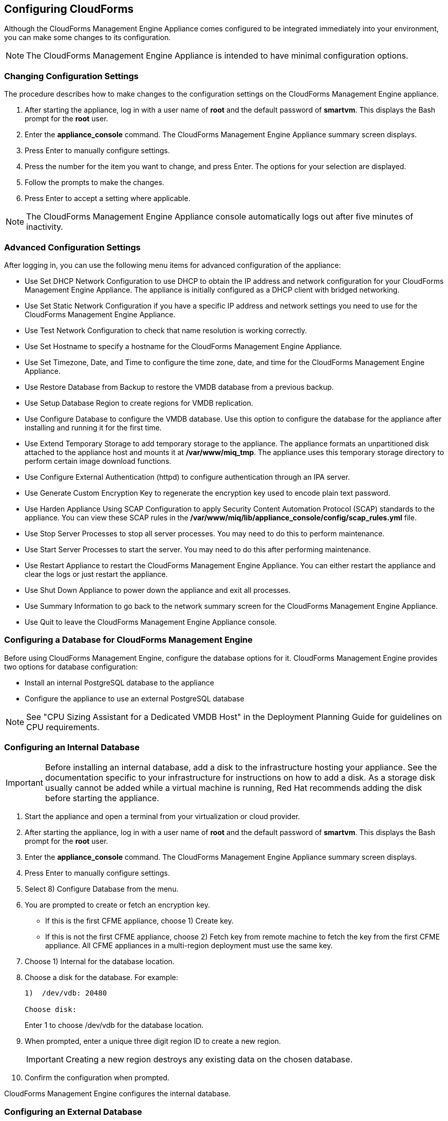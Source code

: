 [[Configuring-cloudforms]]
== Configuring CloudForms

Although the CloudForms Management Engine Appliance comes configured to be integrated immediately into your environment, you can make some changes to its configuration.

[NOTE]
=======
The CloudForms Management Engine Appliance is intended to have minimal configuration options.
=======

=== Changing Configuration Settings

The procedure describes how to make changes to the configuration settings on the CloudForms Management Engine appliance.

. After starting the appliance, log in with a user name of **root** and the default password of **smartvm**. This displays the Bash prompt for the **root** user.
. Enter the **appliance_console** command. The CloudForms Management Engine Appliance summary screen displays.
. Press +Enter+ to manually configure settings.
. Press the number for the item you want to change, and press +Enter+. The options for your selection are displayed.
. Follow the prompts to make the changes.
. Press +Enter+ to accept a setting where applicable.

[NOTE]
=======
The CloudForms Management Engine Appliance console automatically logs out after five minutes of inactivity.
=======

=== Advanced Configuration Settings

After logging in, you can use the following menu items for advanced configuration of the appliance:

* Use +Set DHCP Network Configuration+ to use DHCP to obtain the IP address and network configuration for your CloudForms Management Engine Appliance. The appliance is initially configured as a DHCP client with bridged networking.
* Use +Set Static Network Configuration+ if you have a specific IP address and network settings you need to use for the CloudForms Management Engine Appliance.
* Use +Test Network Configuration+ to check that name resolution is working correctly.
* Use +Set Hostname+ to specify a hostname for the CloudForms Management Engine Appliance.
* Use +Set Timezone, Date, and Time+ to configure the time zone, date, and time for the CloudForms Management Engine Appliance.
* Use +Restore Database from Backup+ to restore the VMDB database from a previous backup.
* Use +Setup Database Region+ to create regions for VMDB replication.
* Use +Configure Database+ to configure the VMDB database. Use this option to configure the database for the appliance after installing and running it for the first time.
* Use +Extend Temporary Storage+ to add temporary storage to the appliance. The appliance formats an unpartitioned disk attached to the appliance host and mounts it at **/var/www/miq_tmp**. The appliance uses this temporary storage directory to perform certain image download functions.
* Use +Configure External Authentication (httpd)+ to configure authentication through an IPA server.
* Use +Generate Custom Encryption Key+ to regenerate the encryption key used to encode plain text password.
* Use +Harden Appliance Using SCAP Configuration+ to apply Security Content Automation Protocol (SCAP) standards to the appliance. You can view these SCAP rules in the **/var/www/miq/lib/appliance_console/config/scap_rules.yml** file.
* Use +Stop Server Processes+ to stop all server processes. You may need to do this to perform maintenance.
* Use +Start Server Processes+ to start the server. You may need to do this after performing maintenance.
* Use +Restart Appliance+ to restart the CloudForms Management Engine Appliance. You can either restart the appliance and clear the logs or just restart the appliance.
* Use +Shut Down Appliance+ to power down the appliance and exit all processes.
* Use +Summary Information+ to go back to the network summary screen for the CloudForms Management Engine Appliance.
* Use +Quit+ to leave the CloudForms Management Engine Appliance console.

[[configuring_a_database]]
=== Configuring a Database for CloudForms Management Engine

Before using CloudForms Management Engine, configure the database options for it. CloudForms Management Engine provides two options for database configuration:

* Install an internal PostgreSQL database to the appliance
* Configure the appliance to use an external PostgreSQL database

[NOTE]
=======
See "CPU Sizing Assistant for a Dedicated VMDB Host" in the Deployment Planning Guide for guidelines on CPU requirements.
=======

=== Configuring an Internal Database

[IMPORTANT]
=======
Before installing an internal database, add a disk to the infrastructure hosting your appliance. See the documentation specific to your infrastructure for instructions on how to add a disk. As a storage disk usually cannot be added while a virtual machine is running, Red Hat recommends adding the disk before starting the appliance.
=======

. Start the appliance and open a terminal from your virtualization or cloud provider.
. After starting the appliance, log in with a user name of **root** and the default password of **smartvm**. This displays the Bash prompt for the **root** user.
. Enter the **appliance_console** command. The CloudForms Management Engine Appliance summary screen displays.
. Press +Enter+ to manually configure settings.
. Select +8) Configure Database+ from the menu.
. You are prompted to create or fetch an encryption key.
* If this is the first CFME appliance, choose +1) Create key+.
* If this is not the first CFME appliance, choose +2) Fetch key+ from remote machine to fetch the key from the first CFME appliance. All CFME appliances in a multi-region deployment must use the same key.
. Choose +1) Internal+ for the database location.
. Choose a disk for the database. For example:
+
----
1)  /dev/vdb: 20480

Choose disk:
----
+
Enter +1+ to choose /dev/vdb for the database location.

.  When prompted, enter a unique three digit region ID to create a new region.
+
[IMPORTANT]
=======
Creating a new region destroys any existing data on the chosen database.
=======
+
.  Confirm the configuration when prompted.

CloudForms Management Engine configures the internal database.

=== Configuring an External Database

The postgresql.conf file used with CloudForms Management Engine databases requires specific settings for correct operation. For example, it must correctly reclaim table space, control session timeouts, and format the PostgreSQL server log for improved system support. Due to these requirements, Red Hat recommends that external CloudForms Management Engine databases use a postgresql.conf file based on the standard file used by the CloudForms Management Engine appliance.

Ensure you configure the settings in the postgresql.conf to suit your system. For example, customize the shared_buffers setting according to the amount of real storage available in the external system hosting the PostgreSQL instance. In addition, depending on the aggregate number of appliances expected to connect to the PostgreSQL instance, it may be
necessary to alter the max_connections setting.

Because the postgresql.conf file controls the operation of all databases managed by a single instance of PostgreSQL, do not mix CloudForms Management Engine databases with other types of databases in a single PostgreSQL instance.

[NOTE]
=======
CloudForms Management Engine 3.x requires PostgreSQL version 9.2.4.
=======

. Start the appliance and open a terminal console from your virtualization or cloud provider.
. After starting the appliance, log in with a user name of **root** and the default password of **smartvm**. This displays the Bash prompt for the **root** user.
. Enter the **appliance_console** command. The CloudForms Management Engine Appliance summary screen displays.
. Press +Enter+ to manually configure settings.
. Select +8) Configure Database+ from the menu.
. You are prompted to create or fetch a security key.
* If this is the first CFME appliance, select the option to create a key.
* If this is not the first CFME appliance, select the option to fetch the key from the first CFME appliance. All CFME appliances in a multi-region deployment must use the same key.
. Choose +2)+ External for the database location.
. Enter the database hostname or IP address when prompted.
. Enter the database name or leave blank for the default (vmdb_production).
. Enter the database username or leave blank for the default (root).
. Enter the chosen database user's password.
. Confirm the configuration if prompted.

CloudForms Management Engine configures the external database.

=== Configuring a Worker Appliance for CloudForms Management Engine

You can configure a worker appliance through the terminal. These steps demonstrate how to join a worker appliance to an appliance that already has a region configured with a database.

. Start the appliance, and open a terminal console from your virtualization or cloud provider.
. After starting the appliance, log in with a user name of **root** and the default password of **smartvm**. This displays the Bash prompt for the **root** user.
. Enter the **appliance_console** command. The CloudForms Management Engine Appliance summary screen displays.
. Press +Enter+ to manually configure settings.
. Select +8) Configure Database+ from the menu.
. You are prompted to create or fetch a security key. Select the option to fetch the key from the first CFME appliance. All CFME appliances in a multi-region deployment must use the same key.
. Choose +2) External+ for the database location.
. Enter the database hostname or IP address when prompted.
. Enter the database name or leave blank for the default (vmdb_production).
. Enter the database username or leave blank for the default (root).
. Enter the chosen database user's password.
. Confirm the configuration if prompted.

